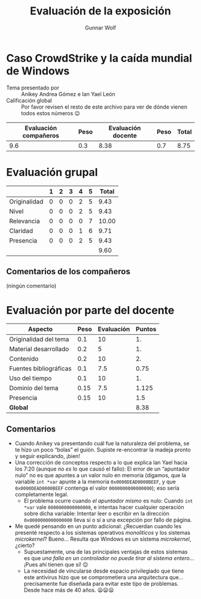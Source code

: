 #+title: Evaluación de la exposición
#+author: Gunnar Wolf

* Caso CrowdStrike y la caída mundial de Windows

- Tema presentado por :: Anikey Andrea Gómez e Ian Yael León
- Calificación global :: Por favor revisen el resto de este archivo para ver de
  dónde vienen todos estos números 😉

|------------------------+------+--------------------+------+---------|
| Evaluación  compañeros | Peso | Evaluación docente | Peso | *Total* |
|------------------------+------+--------------------+------+---------|
|                    9.6 |  0.3 |               8.38 |  0.7 |    8.75 |
|------------------------+------+--------------------+------+---------|
#+TBLFM: @2$5=$1*$2+$3*$4;f-2

* Evaluación grupal

|              | 1 | 2 | 3 | 4 | 5 | Total |
|--------------+---+---+---+---+---+-------|
| Originalidad | 0 | 0 | 0 | 2 | 5 |  9.43 |
| Nivel        | 0 | 0 | 0 | 2 | 5 |  9.43 |
| Relevancia   | 0 | 0 | 0 | 0 | 7 | 10.00 |
| Claridad     | 0 | 0 | 0 | 1 | 6 |  9.71 |
| Presencia    | 0 | 0 | 0 | 2 | 5 |  9.43 |
|--------------+---+---+---+---+---+-------|
|              |   |   |   |   |   |  9.60 |
#+TBLFM: @2$7..@6$7=10 * (0.2*$2 + 0.4*$3 + 0.6*$4 + 0.8*$5 + $6 ) / vsum($2..$6); f-2::@7$7=vmean(@2$7..@6$7); f-2

** Comentarios de los compañeros

(ningún comentario)

* Evaluación por parte del docente

| *Aspecto*              | *Peso* | *Evaluación* | *Puntos* |
|------------------------+--------+--------------+----------|
| Originalidad del tema  |    0.1 |           10 |       1. |
| Material desarrollado  |    0.2 |            5 |       1. |
| Contenido              |    0.2 |           10 |       2. |
| Fuentes bibliográficas |    0.1 |          7.5 |     0.75 |
| Uso del tiempo         |    0.1 |           10 |       1. |
| Dominio del tema       |   0.15 |          7.5 |    1.125 |
| Presencia              |   0.15 |           10 |      1.5 |
|------------------------+--------+--------------+----------|
| *Global*               |        |              |     8.38 |
#+TBLFM: @<<$4..@>>$4=$2*$3::$4=vsum(@<<..@>>);f-2

** Comentarios
- Cuando Anikey va presentando cuál fue la naturaleza del problema, se te hizo
  un poco “bolas” el guión. Supiste re-encontrar la madeja pronto y seguir
  explicando, ¡bien!
- Una corrección de conceptos respecto a lo que explica Ian Yael hacia los 7:20
  (aunque /no es/ lo que causó el fallo): El error de un “apuntador nulo” no es
  que apuntes a un valor nulo en memoria (digamos, que la variable =int *var=
  apunte a la memoria =0x0000DEAD0000BEEF=, y que =0x0000DEAD0000BEEF= contenga
  el valor =0000000000000000=); eso sería completamente legal.
  - El problema ocurre cuando /el apuntador mismo/ es nulo: Cuando =int *var=
    vale =0000000000000000=, e intentas hacer cualquier operación sobre dicha
    variable: Intentar leer o escribir en la dirección =0x0000000000000000=
    lleva sí o sí a una excepción por fallo de página.
- Me quedé pensando en un punto adicional: ¿Recuerdan cuando les presenté
  respecto a los sistemas operativos /monolíticos/ y los sistemas /microkernel/?
  Bueno... Resulta que Windows es un sistema /microkernel/, ¿cierto?
  - Supuestamente, una de las principales ventajas de estos sistemas es que /una
    falla en un controlador no puede tirar al sistema entero/... ¡Pues ahí
    tienen que sí! 😉
  - La necesidad de vincularse desde espacio privilegiado que tiene este
    antivirus hizo que se comprometiera una arquitectura que... precisamente fue
    diseñada para evitar este tipo de problemas. Desde hace más de 40
    años. 😦😦😦
